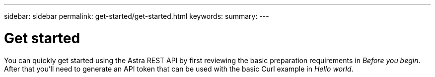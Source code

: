 ---
sidebar: sidebar
permalink: get-started/get-started.html
keywords:
summary:
---

= Get started
:hardbreaks:
:nofooter:
:icons: font
:linkattrs:
:imagesdir: ./media/

[.lead]
You can quickly get started using the Astra REST API by first reviewing the basic preparation requirements in _Before you begin_. After that you'll need to generate an API token that can be used with the basic Curl example in _Hello world_.
